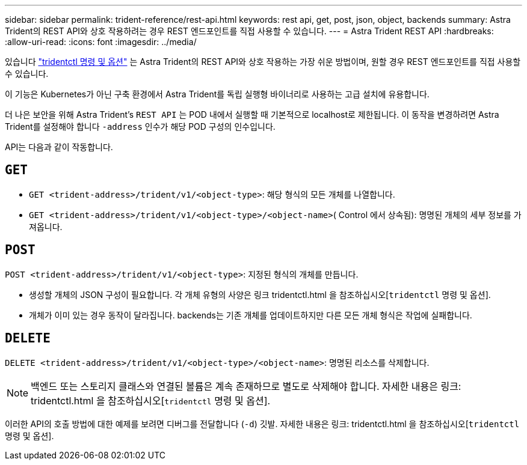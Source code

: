---
sidebar: sidebar 
permalink: trident-reference/rest-api.html 
keywords: rest api, get, post, json, object, backends 
summary: Astra Trident의 REST API와 상호 작용하려는 경우 REST 엔드포인트를 직접 사용할 수 있습니다. 
---
= Astra Trident REST API
:hardbreaks:
:allow-uri-read: 
:icons: font
:imagesdir: ../media/


[role="lead"]
있습니다 link:tridentctl.html["tridentctl 명령 및 옵션"^] 는 Astra Trident의 REST API와 상호 작용하는 가장 쉬운 방법이며, 원할 경우 REST 엔드포인트를 직접 사용할 수 있습니다.

이 기능은 Kubernetes가 아닌 구축 환경에서 Astra Trident를 독립 실행형 바이너리로 사용하는 고급 설치에 유용합니다.

더 나은 보안을 위해 Astra Trident's `REST API` 는 POD 내에서 실행할 때 기본적으로 localhost로 제한됩니다. 이 동작을 변경하려면 Astra Trident를 설정해야 합니다 `-address` 인수가 해당 POD 구성의 인수입니다.

API는 다음과 같이 작동합니다.



== `GET`

* `GET <trident-address>/trident/v1/<object-type>`: 해당 형식의 모든 개체를 나열합니다.
* `GET <trident-address>/trident/v1/<object-type>/<object-name>`( Control 에서 상속됨): 명명된 개체의 세부 정보를 가져옵니다.




== `POST`

`POST <trident-address>/trident/v1/<object-type>`: 지정된 형식의 개체를 만듭니다.

* 생성할 개체의 JSON 구성이 필요합니다. 각 개체 유형의 사양은 링크 tridentctl.html 을 참조하십시오[`tridentctl` 명령 및 옵션].
* 개체가 이미 있는 경우 동작이 달라집니다. backends는 기존 개체를 업데이트하지만 다른 모든 개체 형식은 작업에 실패합니다.




== `DELETE`

`DELETE <trident-address>/trident/v1/<object-type>/<object-name>`: 명명된 리소스를 삭제합니다.


NOTE: 백엔드 또는 스토리지 클래스와 연결된 볼륨은 계속 존재하므로 별도로 삭제해야 합니다. 자세한 내용은 링크: tridentctl.html 을 참조하십시오[`tridentctl` 명령 및 옵션].

이러한 API의 호출 방법에 대한 예제를 보려면 디버그를 전달합니다 (`-d`) 깃발. 자세한 내용은 링크: tridentctl.html 을 참조하십시오[`tridentctl` 명령 및 옵션].
